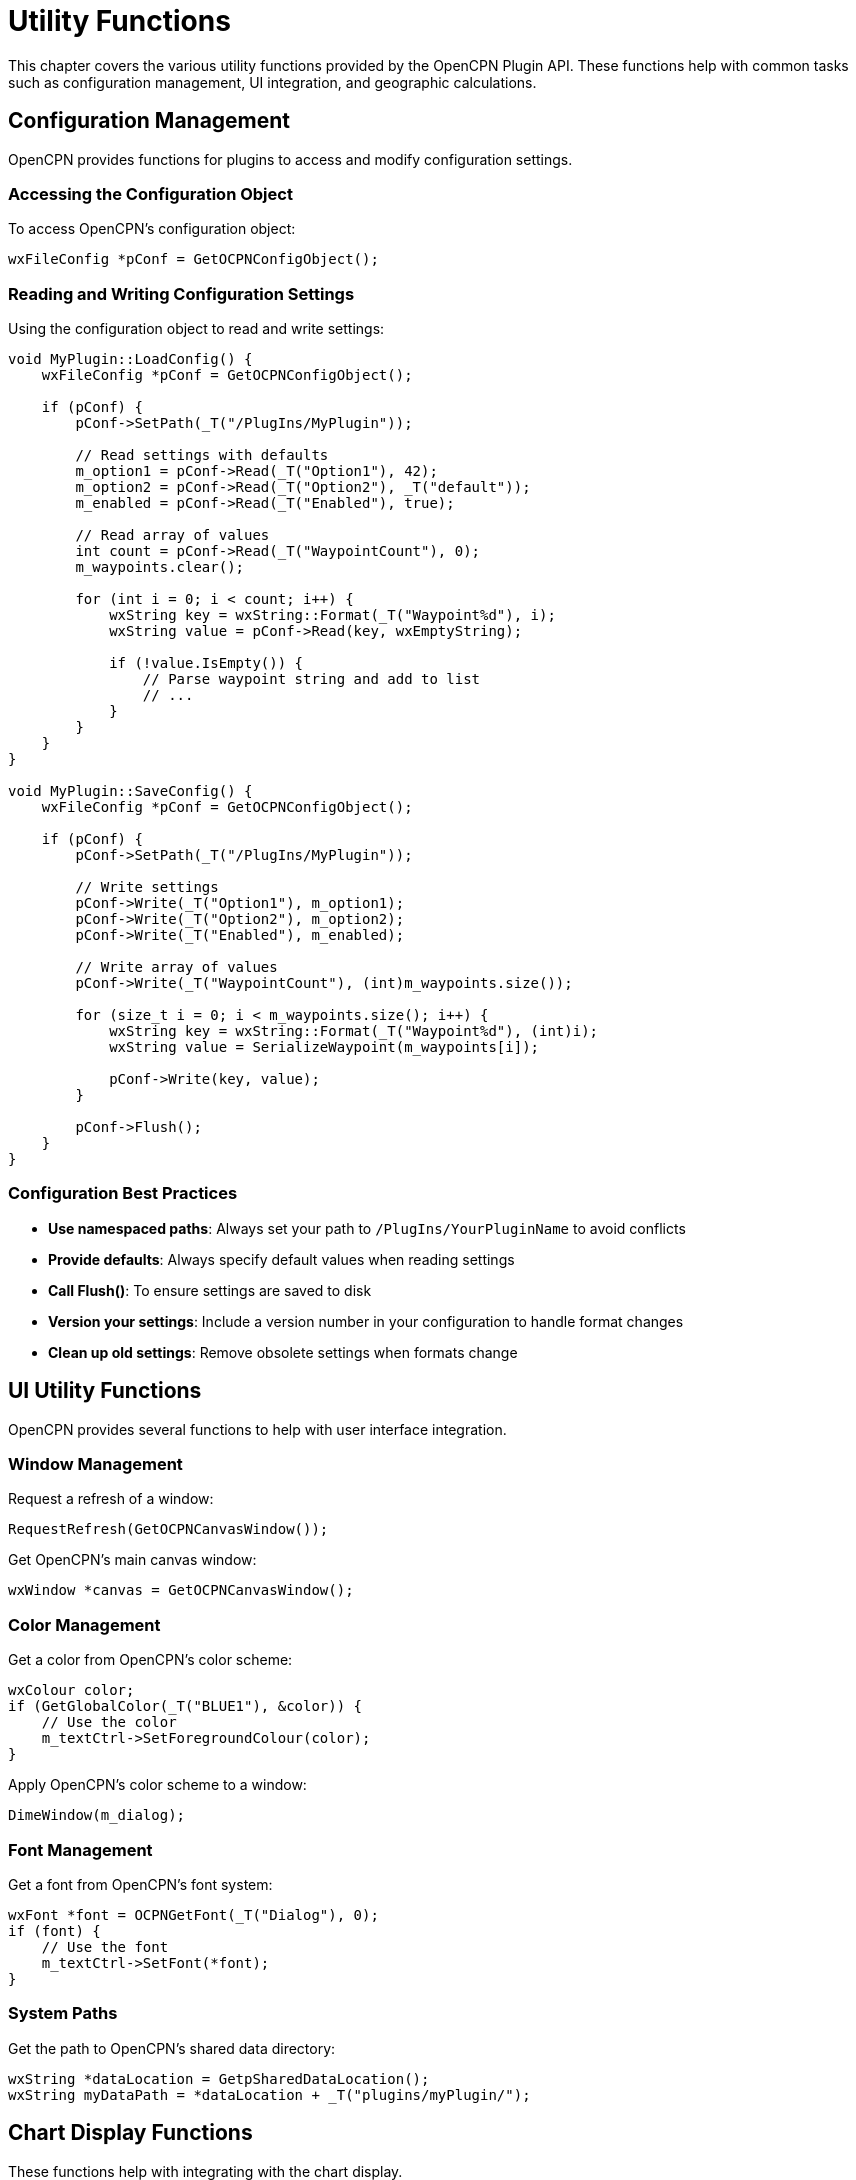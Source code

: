 = Utility Functions

This chapter covers the various utility functions provided by the OpenCPN Plugin API. These functions help with common tasks such as configuration management, UI integration, and geographic calculations.

== Configuration Management

OpenCPN provides functions for plugins to access and modify configuration settings.

=== Accessing the Configuration Object

To access OpenCPN's configuration object:

[source,cpp]
----
wxFileConfig *pConf = GetOCPNConfigObject();
----

=== Reading and Writing Configuration Settings

Using the configuration object to read and write settings:

[source,cpp]
----
void MyPlugin::LoadConfig() {
    wxFileConfig *pConf = GetOCPNConfigObject();
    
    if (pConf) {
        pConf->SetPath(_T("/PlugIns/MyPlugin"));
        
        // Read settings with defaults
        m_option1 = pConf->Read(_T("Option1"), 42);
        m_option2 = pConf->Read(_T("Option2"), _T("default"));
        m_enabled = pConf->Read(_T("Enabled"), true);
        
        // Read array of values
        int count = pConf->Read(_T("WaypointCount"), 0);
        m_waypoints.clear();
        
        for (int i = 0; i < count; i++) {
            wxString key = wxString::Format(_T("Waypoint%d"), i);
            wxString value = pConf->Read(key, wxEmptyString);
            
            if (!value.IsEmpty()) {
                // Parse waypoint string and add to list
                // ...
            }
        }
    }
}

void MyPlugin::SaveConfig() {
    wxFileConfig *pConf = GetOCPNConfigObject();
    
    if (pConf) {
        pConf->SetPath(_T("/PlugIns/MyPlugin"));
        
        // Write settings
        pConf->Write(_T("Option1"), m_option1);
        pConf->Write(_T("Option2"), m_option2);
        pConf->Write(_T("Enabled"), m_enabled);
        
        // Write array of values
        pConf->Write(_T("WaypointCount"), (int)m_waypoints.size());
        
        for (size_t i = 0; i < m_waypoints.size(); i++) {
            wxString key = wxString::Format(_T("Waypoint%d"), (int)i);
            wxString value = SerializeWaypoint(m_waypoints[i]);
            
            pConf->Write(key, value);
        }
        
        pConf->Flush();
    }
}
----

=== Configuration Best Practices

* **Use namespaced paths**: Always set your path to `/PlugIns/YourPluginName` to avoid conflicts
* **Provide defaults**: Always specify default values when reading settings
* **Call Flush()**: To ensure settings are saved to disk
* **Version your settings**: Include a version number in your configuration to handle format changes
* **Clean up old settings**: Remove obsolete settings when formats change

== UI Utility Functions

OpenCPN provides several functions to help with user interface integration.

=== Window Management

Request a refresh of a window:

[source,cpp]
----
RequestRefresh(GetOCPNCanvasWindow());
----

Get OpenCPN's main canvas window:

[source,cpp]
----
wxWindow *canvas = GetOCPNCanvasWindow();
----

=== Color Management

Get a color from OpenCPN's color scheme:

[source,cpp]
----
wxColour color;
if (GetGlobalColor(_T("BLUE1"), &color)) {
    // Use the color
    m_textCtrl->SetForegroundColour(color);
}
----

Apply OpenCPN's color scheme to a window:

[source,cpp]
----
DimeWindow(m_dialog);
----

=== Font Management

Get a font from OpenCPN's font system:

[source,cpp]
----
wxFont *font = OCPNGetFont(_T("Dialog"), 0);
if (font) {
    // Use the font
    m_textCtrl->SetFont(*font);
}
----

=== System Paths

Get the path to OpenCPN's shared data directory:

[source,cpp]
----
wxString *dataLocation = GetpSharedDataLocation();
wxString myDataPath = *dataLocation + _T("plugins/myPlugin/");
----

== Chart Display Functions

These functions help with integrating with the chart display.

=== Coordinate Transformations

Convert between latitude/longitude and screen coordinates:

[source,cpp]
----
// Geographic to screen
wxPoint point;
GetCanvasPixLL(&vp, &point, 47.6062, -122.3321);

// Screen to geographic
double lat, lon;
GetCanvasLLPix(&vp, wxPoint(100, 100), &lat, &lon);
----

=== Chart Navigation

Center the chart display on a specific position:

[source,cpp]
----
JumpToPosition(47.6062, -122.3321, 50000);  // Lat, Lon, Scale
----

== Geographic Calculation Functions

These functions provide common cartographic calculations.

=== Distance and Bearing Calculations

Calculate bearing and distance between two points:

[source,cpp]
----
double bearing, distance;
DistanceBearingMercator_Plugin(
    start_lat, start_lon,  // Starting position
    end_lat, end_lon,      // Ending position
    &bearing,              // Output bearing in degrees true
    &distance              // Output distance in nautical miles
);
----

Calculate destination point given starting point, bearing, and distance:

[source,cpp]
----
double dest_lat, dest_lon;
PositionBearingDistanceMercator_Plugin(
    start_lat, start_lon,     // Starting position
    bearing_degrees,          // Bearing in degrees true
    distance_nautical_miles,  // Distance in nautical miles
    &dest_lat, &dest_lon      // Output destination position
);
----

Calculate great circle distance:

[source,cpp]
----
double distance_nm = DistGreatCircle_Plugin(
    start_lat, start_lon,  // Starting position
    end_lat, end_lon       // Ending position
);
----

=== Projection Conversions

Convert between geographic and projected coordinates:

[source,cpp]
----
// Geographic to Transverse Mercator
double x, y;
toTM_Plugin(lat, lon, ref_lat, ref_lon, &x, &y);

// Transverse Mercator to geographic
double lat, lon;
fromTM_Plugin(x, y, ref_lat, ref_lon, &lat, &lon);

// Geographic to Simple Mercator
double x, y;
toSM_Plugin(lat, lon, ref_lat, ref_lon, &x, &y);

// Simple Mercator to geographic
double lat, lon;
fromSM_Plugin(x, y, ref_lat, ref_lon, &lat, &lon);

// Geographic to Elliptical Simple Mercator
double x, y;
toSM_ECC_Plugin(lat, lon, ref_lat, ref_lon, &x, &y);

// Elliptical Simple Mercator to geographic
double lat, lon;
fromSM_ECC_Plugin(x, y, ref_lat, ref_lon, &lat, &lon);
----

== NMEA Data Functions

=== VDO Message Parsing

Parse a single VDO (Own Ship AIS) message:

[source,cpp]
----
PlugIn_Position_Fix_Ex pos;
wxString accuracy;

if (DecodeSingleVDOMessage(nmea_sentence, &pos, &accuracy)) {
    // VDO message successfully decoded
    // Position data is in pos
}
----

=== Pushing NMEA Data

Send an NMEA sentence to OpenCPN:

[source,cpp]
----
PushNMEABuffer(_T("$GPGLL,4915.21,N,12314.32,W,225444,A"));
----

== Localization Functions

Add a locale catalog for translations:

[source,cpp]
----
AddLocaleCatalog(_T("opencpn-myPlugin"));
----

== Chart Database Functions

Get chart database entry as XML:

[source,cpp]
----
wxXmlDocument chart_doc = GetChartDatabaseEntryXML(chart_index, true);
----

Update the chart database:

[source,cpp]
----
wxArrayString directories;
directories.Add(_T("/path/to/charts"));
directories.Add(_T("/path/to/more/charts"));

bool success = UpdateChartDBInplace(directories, true, true);
----

Get the list of chart directories:

[source,cpp]
----
wxArrayString chart_dirs = GetChartDBDirArrayString();
----

== Utility Classes and Structures

=== Hyperlinks

Create and manage hyperlinks for waypoints or routes:

[source,cpp]
----
Plugin_Hyperlink *link = new Plugin_Hyperlink();
link->DescrText = _T("OpenCPN Website");
link->Link = _T("https://opencpn.org");
link->Type = _T("Website");

// Add to waypoint
waypoint->m_HyperlinkList->Append(link);
----

=== Waypoints

Create waypoints:

[source,cpp]
----
PlugIn_Waypoint *waypoint = new PlugIn_Waypoint(
    lat, lon,                  // Position
    _T("triangle"),            // Icon name
    _T("My Waypoint"),         // Waypoint name
    wxEmptyString              // GUID (empty for auto-generated)
);

// Set additional properties
waypoint->m_MarkDescription = _T("An important waypoint");
waypoint->m_IsVisible = true;
----

=== Routes

Create routes with waypoints:

[source,cpp]
----
PlugIn_Route *route = new PlugIn_Route();
route->m_NameString = _T("My Route");
route->m_StartString = _T("Start Point");
route->m_EndString = _T("End Point");

// Add waypoints to route
route->pWaypointList->Append(start_waypoint);
route->pWaypointList->Append(middle_waypoint);
route->pWaypointList->Append(end_waypoint);
----

=== Tracks

Create tracks with points:

[source,cpp]
----
PlugIn_Track *track = new PlugIn_Track();
track->m_NameString = _T("My Track");
track->m_StartString = _T("Track Start");
track->m_EndString = _T("Track End");

// Add track points
track->pWaypointList->Append(point1);
track->pWaypointList->Append(point2);
track->pWaypointList->Append(point3);
----

== Common Utility Implementations

The following examples demonstrate implementations of common utility functions that aren't directly provided by the API but are useful for many plugins.

=== Parse Latitude/Longitude String

[source,cpp]
----
bool ParseLatLon(const wxString& str, double *lat, double *lon) {
    // Various formats:
    // - 12°34.56'N 123°45.67'W
    // - 12 34.56N 123 45.67W
    // - 12.3456 -123.4567
    
    wxString work = str;
    work.Trim(true).Trim(false);  // Remove leading/trailing whitespace
    
    // Try decimal format first
    wxRegEx reDec(_T("(-?[0-9]+\\.[0-9]+)\\s+(-?[0-9]+\\.[0-9]+)"));
    if (reDec.Matches(work)) {
        wxString sLat = reDec.GetMatch(work, 1);
        wxString sLon = reDec.GetMatch(work, 2);
        
        sLat.ToDouble(lat);
        sLon.ToDouble(lon);
        return true;
    }
    
    // Try degrees-decimal minutes format
    wxRegEx reDDM(_T("([0-9]+)\\s*[°\\s]\\s*([0-9]+\\.[0-9]+)[′'\\s]\\s*([NS])\\s+([0-9]+)\\s*[°\\s]\\s*([0-9]+\\.[0-9]+)[′'\\s]\\s*([EW])"));
    if (reDDM.Matches(work)) {
        wxString sLatDeg = reDDM.GetMatch(work, 1);
        wxString sLatMin = reDDM.GetMatch(work, 2);
        wxString sLatDir = reDDM.GetMatch(work, 3);
        wxString sLonDeg = reDDM.GetMatch(work, 4);
        wxString sLonMin = reDDM.GetMatch(work, 5);
        wxString sLonDir = reDDM.GetMatch(work, 6);
        
        double latDeg, latMin, lonDeg, lonMin;
        sLatDeg.ToDouble(&latDeg);
        sLatMin.ToDouble(&latMin);
        sLonDeg.ToDouble(&lonDeg);
        sLonMin.ToDouble(&lonMin);
        
        *lat = latDeg + (latMin / 60.0);
        *lon = lonDeg + (lonMin / 60.0);
        
        if (sLatDir.Upper() == _T("S"))
            *lat = -(*lat);
        if (sLonDir.Upper() == _T("W"))
            *lon = -(*lon);
            
        return true;
    }
    
    // More formats could be added here...
    
    return false;
}
----

=== Format Latitude/Longitude as String

[source,cpp]
----
wxString FormatLatLon(double lat, double lon, int format = 0) {
    // Format:
    // 0: Decimal degrees: 12.3456 -123.4567
    // 1: Degrees decimal minutes: 12° 34.56' N 123° 45.67' W
    // 2: Degrees, minutes, seconds: 12° 34' 56" N 123° 45' 67" W
    
    wxString result;
    
    switch (format) {
        case 0: {
            // Decimal degrees
            result = wxString::Format(_T("%.6f %.6f"), lat, lon);
            break;
        }
        case 1: {
            // Degrees decimal minutes
            int latDeg = (int)fabs(lat);
            double latMin = (fabs(lat) - latDeg) * 60.0;
            int lonDeg = (int)fabs(lon);
            double lonMin = (fabs(lon) - lonDeg) * 60.0;
            
            result = wxString::Format(_T("%d° %.5f' %c %d° %.5f' %c"),
                latDeg, latMin, (lat >= 0) ? 'N' : 'S',
                lonDeg, lonMin, (lon >= 0) ? 'E' : 'W');
            break;
        }
        case 2: {
            // Degrees, minutes, seconds
            int latDeg = (int)fabs(lat);
            double latMinFull = (fabs(lat) - latDeg) * 60.0;
            int latMin = (int)latMinFull;
            double latSec = (latMinFull - latMin) * 60.0;
            
            int lonDeg = (int)fabs(lon);
            double lonMinFull = (fabs(lon) - lonDeg) * 60.0;
            int lonMin = (int)lonMinFull;
            double lonSec = (lonMinFull - lonMin) * 60.0;
            
            result = wxString::Format(_T("%d° %d' %.2f\" %c %d° %d' %.2f\" %c"),
                latDeg, latMin, latSec, (lat >= 0) ? 'N' : 'S',
                lonDeg, lonMin, lonSec, (lon >= 0) ? 'E' : 'W');
            break;
        }
    }
    
    return result;
}
----

=== Calculate Rhumb Line Distance and Bearing

[source,cpp]
----
void RhumbDistanceAndBearing(double lat1, double lon1, double lat2, double lon2,
                            double *distance, double *bearing) {
    // Convert to radians
    double lat1Rad = lat1 * M_PI / 180.0;
    double lon1Rad = lon1 * M_PI / 180.0;
    double lat2Rad = lat2 * M_PI / 180.0;
    double lon2Rad = lon2 * M_PI / 180.0;
    
    double dLon = lon2Rad - lon1Rad;
    
    // If crossing the anti-meridian, adjust longitude
    if (fabs(dLon) > M_PI) {
        if (dLon > 0) {
            dLon = -(2 * M_PI - dLon);
        } else {
            dLon = 2 * M_PI + dLon;
        }
    }
    
    // Calculate projection factor for latitude difference
    double dPhi = log(tan(lat2Rad / 2 + M_PI / 4) / tan(lat1Rad / 2 + M_PI / 4));
    
    // Calculate q, the east-west component of the displacement
    double q = (fabs(dPhi) > 1e-10) ? (lat2Rad - lat1Rad) / dPhi : cos(lat1Rad);
    
    // Calculate distance (in radians)
    double distRad = sqrt(pow(lat2Rad - lat1Rad, 2) + pow(q * dLon, 2));
    
    // Convert to nautical miles
    *distance = distRad * 60 * 180 / M_PI;
    
    // Calculate bearing
    *bearing = atan2(dLon, dPhi) * 180 / M_PI;
    if (*bearing < 0) {
        *bearing += 360;
    }
}
----

=== Create a Rhumb Line Route

[source,cpp]
----
PlugIn_Route *CreateRhumbLineRoute(double startLat, double startLon,
                                 double endLat, double endLon,
                                 double interval, const wxString &routeName) {
    // Create route
    PlugIn_Route *route = new PlugIn_Route();
    route->m_NameString = routeName;
    route->m_StartString = _T("Start");
    route->m_EndString = _T("End");
    
    // Calculate route length
    double distance, bearing;
    RhumbDistanceAndBearing(startLat, startLon, endLat, endLon, &distance, &bearing);
    
    // Create waypoints
    int numPoints = (int)(distance / interval) + 1;
    
    for (int i = 0; i <= numPoints; i++) {
        double fraction = (numPoints > 0) ? (double)i / numPoints : 0;
        double lat, lon;
        
        if (i == 0) {
            lat = startLat;
            lon = startLon;
        } else if (i == numPoints) {
            lat = endLat;
            lon = endLon;
        } else {
            // Calculate intermediate point
            double d = fraction * distance;
            double b = bearing * M_PI / 180.0;
            
            // Convert to radians
            double lat1 = startLat * M_PI / 180.0;
            double lon1 = startLon * M_PI / 180.0;
            
            // Calculate intermediate point
            double latRad = lat1 + (d / 60) * cos(b) * M_PI / 180.0;
            double dPhi = log(tan(latRad / 2 + M_PI / 4) / tan(lat1 / 2 + M_PI / 4));
            double q = (fabs(dPhi) > 1e-10) ? (latRad - lat1) / dPhi : cos(lat1);
            double dLon = (d / 60) * sin(b) * M_PI / 180.0 / q;
            double lonRad = lon1 + dLon;
            
            // Convert back to degrees
            lat = latRad * 180.0 / M_PI;
            lon = lonRad * 180.0 / M_PI;
            
            // Normalize longitude to -180 to 180
            if (lon > 180) lon -= 360;
            if (lon < -180) lon += 360;
        }
        
        // Create waypoint
        wxString name = (i == 0) ? _T("Start") : 
                       (i == numPoints) ? _T("End") :
                       wxString::Format(_T("Point %d"), i);
        
        PlugIn_Waypoint *wp = new PlugIn_Waypoint(
            lat, lon,
            (i == 0 || i == numPoints) ? _T("triangle") : _T("circle"),
            name
        );
        
        // Add to route
        route->pWaypointList->Append(wp);
    }
    
    return route;
}
----

=== Calculate Sun Rise/Set Times

[source,cpp]
----
void CalculateSunRiseSet(double lat, double lon, int year, int month, int day,
                       double *sunrise, double *sunset) {
    // Ported from NOAA Solar Calculator
    // http://www.esrl.noaa.gov/gmd/grad/solcalc/
    
    // Convert to Julian Day
    int a = (month > 2) ? 0 : -1;
    int b = year + 4800 + a;
    int c = month + 12 * a - 3;
    int jd = day + (153 * c + 2) / 5 + 365 * b + b / 4 - b / 100 + b / 400 - 32045;
    
    // Calculate solar position
    double d = jd - 2451545.0;
    
    // Solar Mean Anomaly
    double g = 357.529 + 0.98560028 * d;
    g = fmod(g, 360.0);
    
    // Ecliptic Longitude
    double q = 280.459 + 0.98564736 * d;
    q = fmod(q, 360.0);
    
    // Solar Transit
    double L = q + 1.915 * sin(g * M_PI / 180.0) + 0.020 * sin(2 * g * M_PI / 180.0);
    L = fmod(L, 360.0);
    
    // Sun's declination
    double e = 23.439 - 0.00000036 * d;
    double sinDec = sin(e * M_PI / 180.0) * sin(L * M_PI / 180.0);
    double cosDec = sqrt(1 - sinDec * sinDec);
    
    // Hour angle for given sun elevation
    double elevation = -0.83; // -0.83 for sun rise/set
    double cosH = (sin(elevation * M_PI / 180.0) - sin(lat * M_PI / 180.0) * sinDec) / 
                  (cos(lat * M_PI / 180.0) * cosDec);
    
    // No sunrise/sunset if |cosH| > 1
    if (cosH > 1.0) {
        // Sun never rises
        *sunrise = -1;
        *sunset = -1;
        return;
    } else if (cosH < -1.0) {
        // Sun never sets
        *sunrise = 0;
        *sunset = 24;
        return;
    }
    
    // Hour angle
    double H = acos(cosH) * 180.0 / M_PI;
    
    // Solar transit (noon)
    double T = 12.0 - lon / 15.0;
    
    // Sunrise and sunset in hours (UTC)
    *sunrise = (T - H / 15.0);
    *sunset = (T + H / 15.0);
    
    // Ensure values are in 0-24 range
    while (*sunrise < 0) *sunrise += 24;
    while (*sunrise >= 24) *sunrise -= 24;
    while (*sunset < 0) *sunset += 24;
    while (*sunset >= 24) *sunset -= 24;
}
----

== Best Practices

* **Error handling**: Always check function return values and handle errors gracefully
* **Parameter validation**: Validate input parameters before calling utility functions
* **Performance**: Be mindful of performance implications, especially for functions called frequently
* **Resource management**: Properly clean up resources when they're no longer needed
* **Consistency**: Use consistent conventions for geographic coordinates and units
